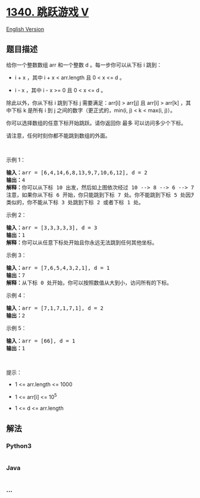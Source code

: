 * [[https://leetcode-cn.com/problems/jump-game-v][1340. 跳跃游戏 V]]
  :PROPERTIES:
  :CUSTOM_ID: 跳跃游戏-v
  :END:
[[./solution/1300-1399/1340.Jump Game V/README_EN.org][English
Version]]

** 题目描述
   :PROPERTIES:
   :CUSTOM_ID: 题目描述
   :END:

#+begin_html
  <!-- 这里写题目描述 -->
#+end_html

#+begin_html
  <p>
#+end_html

给你一个整数数组 arr 和一个整数 d 。每一步你可以从下标 i 跳到：

#+begin_html
  </p>
#+end_html

#+begin_html
  <ul>
#+end_html

#+begin_html
  <li>
#+end_html

i + x ，其中 i + x < arr.length 且 0 < x <= d 。

#+begin_html
  </li>
#+end_html

#+begin_html
  <li>
#+end_html

i - x ，其中 i - x >= 0 且 0 < x <= d 。

#+begin_html
  </li>
#+end_html

#+begin_html
  </ul>
#+end_html

#+begin_html
  <p>
#+end_html

除此以外，你从下标 i 跳到下标 j 需要满足：arr[i] > arr[j] 且 arr[i] >
arr[k] ，其中下标 k 是所有 i 到 j 之间的数字（更正式的，min(i, j) < k <
max(i, j)）。

#+begin_html
  </p>
#+end_html

#+begin_html
  <p>
#+end_html

你可以选择数组的任意下标开始跳跃。请你返回你 最多 可以访问多少个下标。

#+begin_html
  </p>
#+end_html

#+begin_html
  <p>
#+end_html

请注意，任何时刻你都不能跳到数组的外面。

#+begin_html
  </p>
#+end_html

#+begin_html
  <p>
#+end_html

 

#+begin_html
  </p>
#+end_html

#+begin_html
  <p>
#+end_html

示例 1：

#+begin_html
  </p>
#+end_html

#+begin_html
  <p>
#+end_html

#+begin_html
  </p>
#+end_html

#+begin_html
  <pre><strong>输入：</strong>arr = [6,4,14,6,8,13,9,7,10,6,12], d = 2
  <strong>输出：</strong>4
  <strong>解释：</strong>你可以从下标 10 出发，然后如上图依次经过 10 --&gt; 8 --&gt; 6 --&gt; 7 。
  注意，如果你从下标 6 开始，你只能跳到下标 7 处。你不能跳到下标 5 处因为 13 &gt; 9 。你也不能跳到下标 4 处，因为下标 5 在下标 4 和 6 之间且 13 &gt; 9 。
  类似的，你不能从下标 3 处跳到下标 2 或者下标 1 处。
  </pre>
#+end_html

#+begin_html
  <p>
#+end_html

示例 2：

#+begin_html
  </p>
#+end_html

#+begin_html
  <pre><strong>输入：</strong>arr = [3,3,3,3,3], d = 3
  <strong>输出：</strong>1
  <strong>解释：</strong>你可以从任意下标处开始且你永远无法跳到任何其他坐标。
  </pre>
#+end_html

#+begin_html
  <p>
#+end_html

示例 3：

#+begin_html
  </p>
#+end_html

#+begin_html
  <pre><strong>输入：</strong>arr = [7,6,5,4,3,2,1], d = 1
  <strong>输出：</strong>7
  <strong>解释：</strong>从下标 0 处开始，你可以按照数值从大到小，访问所有的下标。
  </pre>
#+end_html

#+begin_html
  <p>
#+end_html

示例 4：

#+begin_html
  </p>
#+end_html

#+begin_html
  <pre><strong>输入：</strong>arr = [7,1,7,1,7,1], d = 2
  <strong>输出：</strong>2
  </pre>
#+end_html

#+begin_html
  <p>
#+end_html

示例 5：

#+begin_html
  </p>
#+end_html

#+begin_html
  <pre><strong>输入：</strong>arr = [66], d = 1
  <strong>输出：</strong>1
  </pre>
#+end_html

#+begin_html
  <p>
#+end_html

 

#+begin_html
  </p>
#+end_html

#+begin_html
  <p>
#+end_html

提示：

#+begin_html
  </p>
#+end_html

#+begin_html
  <ul>
#+end_html

#+begin_html
  <li>
#+end_html

1 <= arr.length <= 1000

#+begin_html
  </li>
#+end_html

#+begin_html
  <li>
#+end_html

1 <= arr[i] <= 10^5

#+begin_html
  </li>
#+end_html

#+begin_html
  <li>
#+end_html

1 <= d <= arr.length

#+begin_html
  </li>
#+end_html

#+begin_html
  </ul>
#+end_html

** 解法
   :PROPERTIES:
   :CUSTOM_ID: 解法
   :END:

#+begin_html
  <!-- 这里可写通用的实现逻辑 -->
#+end_html

#+begin_html
  <!-- tabs:start -->
#+end_html

*** *Python3*
    :PROPERTIES:
    :CUSTOM_ID: python3
    :END:

#+begin_html
  <!-- 这里可写当前语言的特殊实现逻辑 -->
#+end_html

#+begin_src python
#+end_src

*** *Java*
    :PROPERTIES:
    :CUSTOM_ID: java
    :END:

#+begin_html
  <!-- 这里可写当前语言的特殊实现逻辑 -->
#+end_html

#+begin_src java
#+end_src

*** *...*
    :PROPERTIES:
    :CUSTOM_ID: section
    :END:
#+begin_example
#+end_example

#+begin_html
  <!-- tabs:end -->
#+end_html
